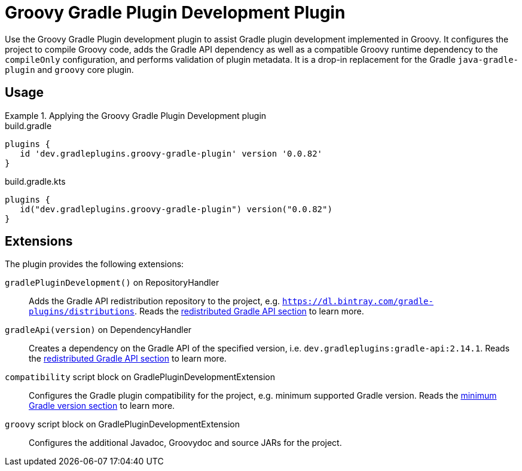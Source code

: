 = Groovy Gradle Plugin Development Plugin
:jbake-type: reference_chapter
:jbake-tags: user manual, gradle plugin reference, groovy, gradle plugin, gradle, plugin
:jbake-description: Learn what the Groovy Gradle Plugin plugin (i.e. dev.gradleplugins.groovy-gradle-plugin) has to offer for your Gradle build.

Use the Groovy Gradle Plugin development plugin to assist Gradle plugin development implemented in Groovy.
It configures the project to compile Groovy code, adds the Gradle API dependency as well as a compatible Groovy runtime dependency to the `compileOnly` configuration, and performs validation of plugin metadata.
It is a drop-in replacement for the Gradle `java-gradle-plugin` and `groovy` core plugin.

[[sec:groovy-gradle-plugin-usage]]
== Usage

.Applying the Groovy Gradle Plugin Development plugin
====
[.multi-language-sample]
=====
.build.gradle
[source,groovy]
----
plugins {
   id 'dev.gradleplugins.groovy-gradle-plugin' version '0.0.82'
}
----
=====
[.multi-language-sample]
=====
.build.gradle.kts
[source,kotlin]
----
plugins {
   id("dev.gradleplugins.groovy-gradle-plugin") version("0.0.82")
}
----
=====
====

[[sec:groovy-gradle-plugin-extensions]]
== Extensions

The plugin provides the following extensions:

`gradlePluginDevelopment()` on RepositoryHandler::
Adds the Gradle API redistribution repository to the project, e.g. `https://dl.bintray.com/gradle-plugins/distributions`.
Reads the <<gradle-plugin-development.adoc#sec:gradle-dev-redistributed-gradle-api,redistributed Gradle API section>> to learn more.

`gradleApi(version)` on DependencyHandler::
Creates a dependency on the Gradle API of the specified version, i.e. `dev.gradleplugins:gradle-api:2.14.1`.
Reads the <<gradle-plugin-development.adoc#sec:gradle-dev-redistributed-gradle-api,redistributed Gradle API section>> to learn more.

`compatibility` script block on GradlePluginDevelopmentExtension::
Configures the Gradle plugin compatibility for the project, e.g. minimum supported Gradle version.
Reads the <<gradle-plugin-development.adoc#sec:gradle-dev-minimum-gradle-version,minimum Gradle version section>> to learn more.

`groovy` script block on GradlePluginDevelopmentExtension::
Configures the additional Javadoc, Groovydoc and source JARs for the project.
